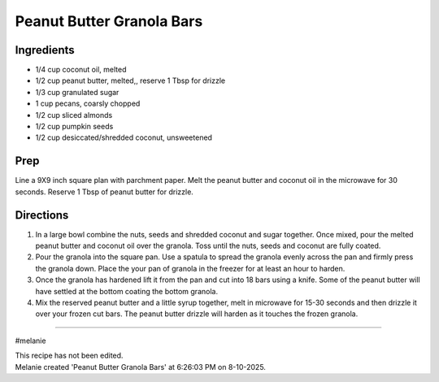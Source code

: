 Peanut Butter Granola Bars
###########################################################
 
Ingredients
=========================================================
 
- 1/4 cup coconut oil, melted
- 1/2 cup peanut butter, melted,, reserve 1 Tbsp for drizzle
- 1/3 cup granulated sugar
- 1 cup pecans, coarsly chopped
- 1/2 cup sliced almonds
- 1/2 cup pumpkin seeds
- 1/2 cup desiccated/shredded coconut, unsweetened

 
Prep
=========================================================
 
Line a 9X9 inch square plan with parchment paper.  Melt the peanut butter and coconut oil in the microwave for 30 seconds.  Reserve 1 Tbsp of peanut butter for drizzle.
 
Directions
=========================================================
 
1. In a large bowl combine the nuts, seeds and shredded coconut and sugar together.  Once mixed, pour the melted peanut butter and coconut oil over the granola.  Toss until the nuts, seeds and coconut are fully coated.
2. Pour the granola into the square pan.  Use a spatula to spread the granola evenly across the pan and firmly press the granola down.  Place the your pan of granola in the freezer for at least an hour to harden. 
3. Once the granola has hardened lift it from the pan and cut into 18 bars using a knife.  Some of the peanut butter will have settled at the bottom coating the bottom granola.
4. Mix the reserved peanut butter and a little syrup together, melt in microwave for 15-30 seconds and then drizzle it over your frozen cut bars.  The peanut butter drizzle will harden as it touches the frozen granola. 
 
------
 
#melanie
 
| This recipe has not been edited.
| Melanie created 'Peanut Butter Granola Bars' at 6:26:03 PM on 8-10-2025.